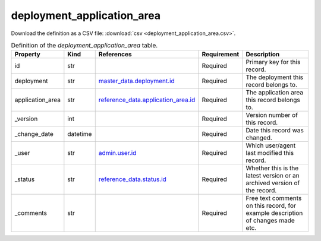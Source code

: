 deployment_application_area
====

Download the definition as a CSV file: :download:`csv <deployment_application_area.csv>`.

.. csv-table:: Definition of the *deployment_application_area* table.
   :header: "Property","Kind","References","Requirement","Description"

   ".. _id:

   id","str",,"Required","Primary key for this record."
   ".. _deployment:

   deployment","str","`master_data.deployment.id <../master_data/deployment.html#id>`_","Required","The deployment this record belongs to."
   ".. _application_area:

   application_area","str","`reference_data.application_area.id <../reference_data/application_area.html#id>`_","Required","The application area this record belongs to."
   ".. _version:

   _version","int",,"Required","Version number of this record."
   ".. _change_date:

   _change_date","datetime",,"Required","Date this record was changed."
   ".. _user:

   _user","str","`admin.user.id <../admin/user.html#id>`_","Required","Which user/agent last modified this record."
   ".. _status:

   _status","str","`reference_data.status.id <../reference_data/status.html#id>`_","Required","Whether this is the latest version or an archived version of the record."
   ".. _comments:

   _comments","str",,"Required","Free text comments on this record, for example description of changes made etc."


